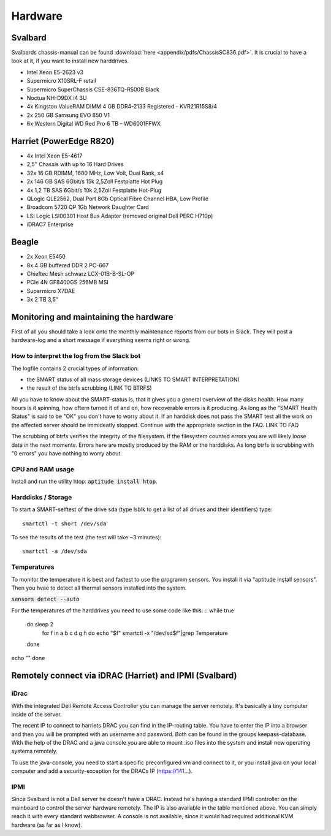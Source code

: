 ********
Hardware
********

Svalbard
========

Svalbards chassis-manual can be found :download:`here <appendix/pdfs/ChassisSC836.pdf>`. It is crucial to have a look at it, if you want to install new harddrives.

- Intel Xeon E5-2623 v3
- Supermicro X10SRL-F retail
- Supermicro SuperChassis CSE-836TQ-R500B Black
- Noctua NH-D9DX i4 3U
- 4x Kingston ValueRAM DIMM 4 GB DDR4-2133 Registered - KVR21R15S8/4
- 2x 250 GB Samsung EVO 850 V1
- 6x Western Digital WD Red Pro 6 TB - WD6001FFWX

Harriet (PowerEdge R820)
=======

- 4x Intel Xeon E5-4617
- 2,5" Chassis with up to 16 Hard Drives
- 32x 16 GB RDIMM, 1600 MHz, Low Volt, Dual Rank, x4
- 2x 146 GB SAS 6Gbit/s 15k 2,5Zoll Festplatte Hot Plug
- 4x 1,2 TB SAS 6Gbit/s 10k 2,5Zoll Festplatte Hot-Plug
- QLogic QLE2562, Dual Port 8Gb Optical Fibre Channel HBA, Low Profile
- Broadcom 5720 QP 1Gb Network Daughter Card
- LSI Logic LSI00301 Host Bus Adapter (removed original Dell PERC H710p)
- iDRAC7 Enterprise

Beagle
======

- 2x Xeon E5450
- 8x 4 GB buffered DDR 2 PC-667
- Chieftec Mesh schwarz LCX-01B-B-SL-OP
- PCIe 4N GF8400GS 256MB MSI
- Supermicro X7DAE
- 3x 2 TB 3,5"

Monitoring and maintaining the hardware
=======================

First of all you should take a look onto the monthly maintenance reports from our bots in Slack. They will post a hardware-log and a short message if everything seems right or wrong.

How to interpret the log from the Slack bot
-------------------------------------------

The logfile contains 2 crucial types of information:

- the SMART status of all mass storage devices (LINKS TO SMART INTERPRETATION)
- the result of the btrfs scrubbing (LINK TO BTRFS)

All you have to know about the SMART-status is, that it gives you a general overview of the disks health. How many hours is it spinning, how oftern turned it of and on, how recoverable errors is it producing. As long as the "SMART Health Status" is said to be "OK" you don't have to worry about it.
If an harddisk does not pass the SMART test all the work on the affected server should be immideatly stopped. Continue with the appropriate section in the FAQ. LINK TO FAQ

The scrubbing of btrfs verifies the integrity of the filesystem. If the filesystem counted errors you are will likely loose data in the next moments. Errors here are mostly produced by the RAM or the harddisks. As long btrfs is scrubbing with "0 errors" you have nothing to worry about.


CPU and RAM usage
-----------------

Install and run the utility htop: :code:`aptitude install htop`.

Harddisks / Storage
-------------------

To start a SMART-selftest of the drive sda (type lsblk to get a list of all drives and their identifiers) type:
::
	smartctl -t short /dev/sda

To see the results of the test (the test will take ~3 minutes):
::
	smartctl -a /dev/sda


Temperatures
------------

To monitor the temperature it is best and fastest to use the programm sensors. You install it via "aptitude install sensors". Then you hvae to detect all thermal sensors installed into the system.

:code:`sensors detect --auto`

For the temperatures of the harddrives you need to use some code like this:
::
while true
	do sleep 2
		for f in a b c d g h
		do echo "$f"
		smartctl -x "/dev/sd$f"|grep Temperature
	done
echo ""
done

Remotely connect via iDRAC (Harriet) and IPMI (Svalbard)
=======================================================

iDrac
-----

With the integrated Dell Remote Access Controller you can manage the server remotely. It's basically a tiny computer inside of the server.

The recent IP to connect to harriets DRAC you can find in the IP-routing table. You have to enter the IP into a browser and then you will be prompted with an username and password. Both can be found in the groups keepass-database. With the help of the DRAC and a java console you are able to mount .iso files into the system and install new operating systems remotely.

To use the java-console, you need to start a specific preconfigured vm and connect to it, or you install java on your local computer and add a security-exception for the DRACs IP (https://141...).


IPMI
----

Since Svalbard is not a Dell server he doesn't have a DRAC. Instead he's having a standard IPMI controller on the mainboard to control the server hardware remotely. The IP is also available in the table mentioned above. You can simply reach it with every standard webbrowser. A console is not available, since it would had required additional KVM hardware (as far as I know).